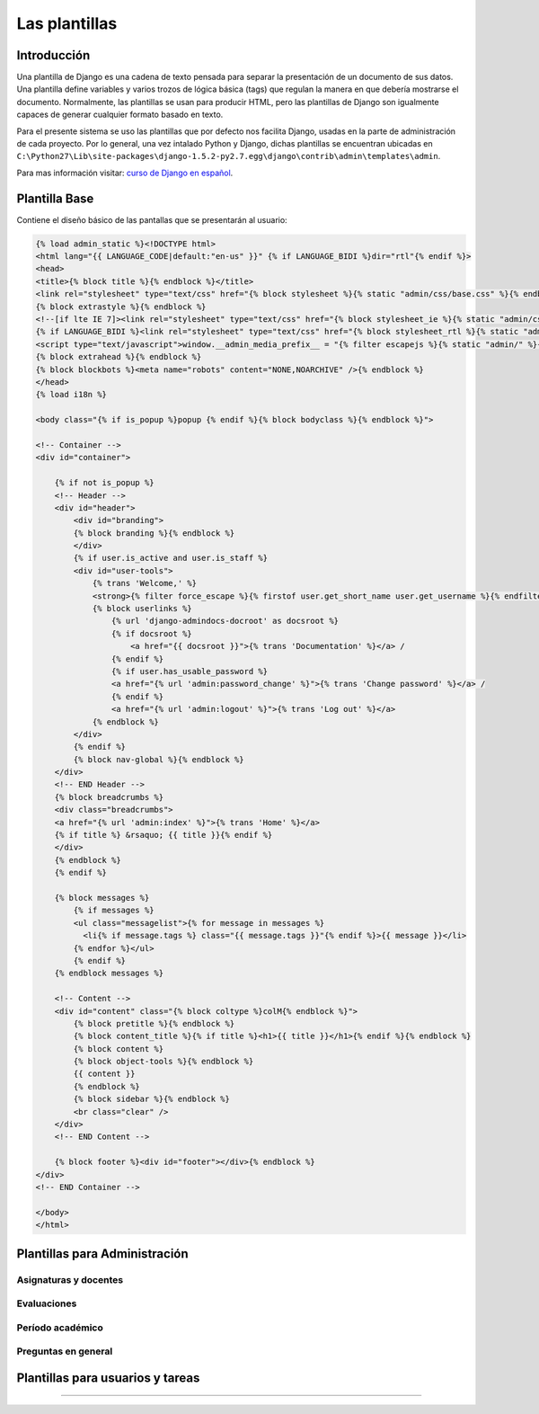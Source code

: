 .. _templates-title:

**************
Las plantillas
**************


.. _template-intro:

Introducción
============

Una plantilla de Django es una cadena de texto pensada para separar la presentación de un documento de sus datos. Una plantilla define variables y varios trozos de lógica básica (tags) que regulan la manera en que debería mostrarse el documento. Normalmente, las plantillas se usan para producir HTML, pero las plantillas de Django son igualmente capaces de generar cualquier formato basado en texto.

Para el presente sistema se uso las plantillas que por defecto nos facilita Django, usadas en la parte de administración de cada proyecto. Por lo general, una vez intalado Python y Django, dichas plantillas se encuentran ubicadas en ``C:\Python27\Lib\site-packages\django-1.5.2-py2.7.egg\django\contrib\admin\templates\admin``.

Para mas información visitar: `curso de Django en español <http://www.maestrosdelweb.com/editorial/curso-django-las-plantillas/>`_.


.. _template-base:

Plantilla Base
==============
Contiene el diseño básico de las pantallas que se presentarán al usuario:

.. code-block:: html

	{% load admin_static %}<!DOCTYPE html>
	<html lang="{{ LANGUAGE_CODE|default:"en-us" }}" {% if LANGUAGE_BIDI %}dir="rtl"{% endif %}>
	<head>
	<title>{% block title %}{% endblock %}</title>
	<link rel="stylesheet" type="text/css" href="{% block stylesheet %}{% static "admin/css/base.css" %}{% endblock %}" />
	{% block extrastyle %}{% endblock %}
	<!--[if lte IE 7]><link rel="stylesheet" type="text/css" href="{% block stylesheet_ie %}{% static "admin/css/ie.css" %}{% endblock %}" /><![endif]-->
	{% if LANGUAGE_BIDI %}<link rel="stylesheet" type="text/css" href="{% block stylesheet_rtl %}{% static "admin/css/rtl.css" %}{% endblock %}" />{% endif %}
	<script type="text/javascript">window.__admin_media_prefix__ = "{% filter escapejs %}{% static "admin/" %}{% endfilter %}";</script>
	{% block extrahead %}{% endblock %}
	{% block blockbots %}<meta name="robots" content="NONE,NOARCHIVE" />{% endblock %}
	</head>
	{% load i18n %}

	<body class="{% if is_popup %}popup {% endif %}{% block bodyclass %}{% endblock %}">

	<!-- Container -->
	<div id="container">

	    {% if not is_popup %}
	    <!-- Header -->
	    <div id="header">
	        <div id="branding">
	        {% block branding %}{% endblock %}
	        </div>
	        {% if user.is_active and user.is_staff %}
	        <div id="user-tools">
	            {% trans 'Welcome,' %}
	            <strong>{% filter force_escape %}{% firstof user.get_short_name user.get_username %}{% endfilter %}</strong>.
	            {% block userlinks %}
	                {% url 'django-admindocs-docroot' as docsroot %}
	                {% if docsroot %}
	                    <a href="{{ docsroot }}">{% trans 'Documentation' %}</a> /
	                {% endif %}
	                {% if user.has_usable_password %}
	                <a href="{% url 'admin:password_change' %}">{% trans 'Change password' %}</a> /
	                {% endif %}
	                <a href="{% url 'admin:logout' %}">{% trans 'Log out' %}</a>
	            {% endblock %}
	        </div>
	        {% endif %}
	        {% block nav-global %}{% endblock %}
	    </div>
	    <!-- END Header -->
	    {% block breadcrumbs %}
	    <div class="breadcrumbs">
	    <a href="{% url 'admin:index' %}">{% trans 'Home' %}</a>
	    {% if title %} &rsaquo; {{ title }}{% endif %}
	    </div>
	    {% endblock %}
	    {% endif %}

	    {% block messages %}
	        {% if messages %}
	        <ul class="messagelist">{% for message in messages %}
	          <li{% if message.tags %} class="{{ message.tags }}"{% endif %}>{{ message }}</li>
	        {% endfor %}</ul>
	        {% endif %}
	    {% endblock messages %}

	    <!-- Content -->
	    <div id="content" class="{% block coltype %}colM{% endblock %}">
	        {% block pretitle %}{% endblock %}
	        {% block content_title %}{% if title %}<h1>{{ title }}</h1>{% endif %}{% endblock %}
	        {% block content %}
	        {% block object-tools %}{% endblock %}
	        {{ content }}
	        {% endblock %}
	        {% block sidebar %}{% endblock %}
	        <br class="clear" />
	    </div>
	    <!-- END Content -->

	    {% block footer %}<div id="footer"></div>{% endblock %}
	</div>
	<!-- END Container -->

	</body>
	</html>

		

.. _template-admin:

Plantillas para Administración
==============================

.. _template-admin-signatures:

Asignaturas y docentes
----------------------

.. _template-admin-evaluation:

Evaluaciones
------------

.. _template-admin-period:

Período académico
-----------------

.. _template-admin-question:

Preguntas en general
--------------------




.. _template-user:

Plantillas para usuarios y tareas
=================================
=======







